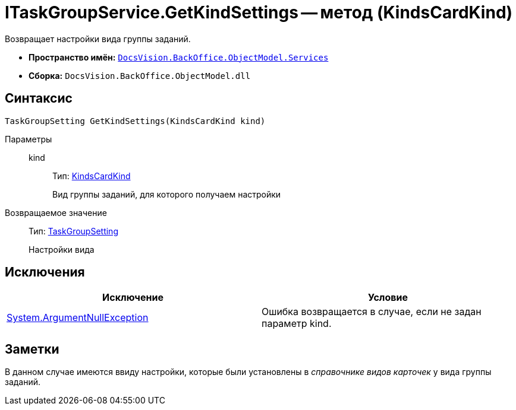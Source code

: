 = ITaskGroupService.GetKindSettings -- метод (KindsCardKind)

Возвращает настройки вида группы заданий.

* *Пространство имён:* `xref:api/DocsVision/BackOffice/ObjectModel/Services/Services_NS.adoc[DocsVision.BackOffice.ObjectModel.Services]`
* *Сборка:* `DocsVision.BackOffice.ObjectModel.dll`

== Синтаксис

[source,csharp]
----
TaskGroupSetting GetKindSettings(KindsCardKind kind)
----

Параметры::
kind:::
Тип: xref:api/DocsVision/BackOffice/ObjectModel/KindsCardKind_CL.adoc[KindsCardKind]
+
Вид группы заданий, для которого получаем настройки

Возвращаемое значение::
Тип: xref:api/DocsVision/BackOffice/ObjectModel/Services/Entities/KindSetting/TaskGroupSetting_CL.adoc[TaskGroupSetting]
+
Настройки вида

== Исключения

[cols=",",options="header"]
|===
|Исключение |Условие
|http://msdn.microsoft.com/ru-ru/library/system.argumentnullexception.aspx[System.ArgumentNullException] |Ошибка возвращается в случае, если не задан параметр kind.
|===

== Заметки

В данном случае имеются ввиду настройки, которые были установлены в _справочнике видов карточек_ у вида группы заданий.
